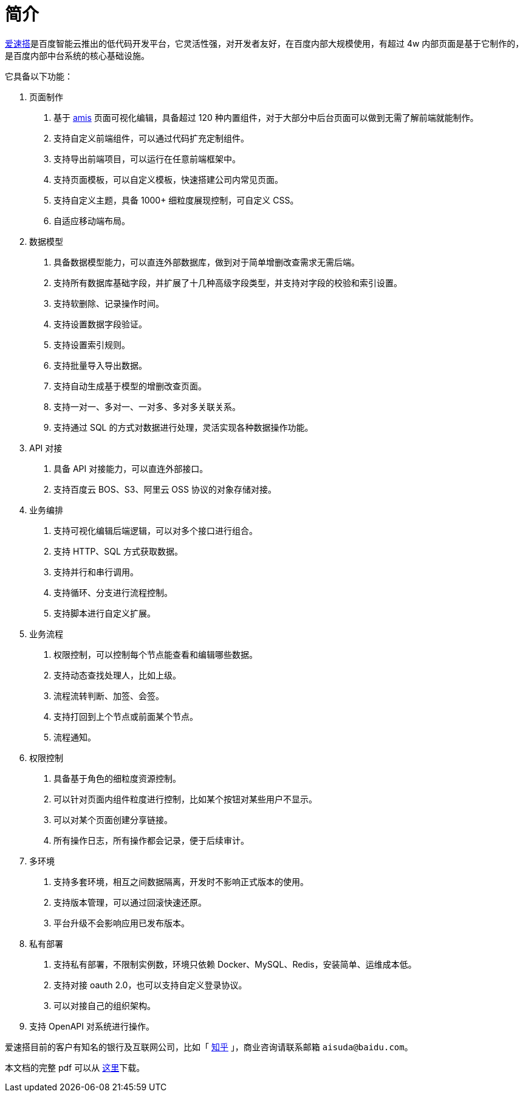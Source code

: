 = 简介

https://aisuda.bce.baidu.com/[爱速搭]是百度智能云推出的低代码开发平台，它灵活性强，对开发者友好，在百度内部大规模使用，有超过
4w 内部页面是基于它制作的，是百度内部中台系统的核心基础设施。

它具备以下功能：

[arabic]
. 页面制作
[arabic]
.. 基于 https://baidu.gitee.io/amis[amis] 页面可视化编辑，具备超过 120
种内置组件，对于大部分中后台页面可以做到无需了解前端就能制作。
.. 支持自定义前端组件，可以通过代码扩充定制组件。
.. 支持导出前端项目，可以运行在任意前端框架中。
.. 支持页面模板，可以自定义模板，快速搭建公司内常见页面。
.. 支持自定义主题，具备 1000+ 细粒度展现控制，可自定义 CSS。
.. 自适应移动端布局。
. 数据模型
[arabic]
.. 具备数据模型能力，可以直连外部数据库，做到对于简单增删改查需求无需后端。
.. 支持所有数据库基础字段，并扩展了十几种高级字段类型，并支持对字段的校验和索引设置。
.. 支持软删除、记录操作时间。
.. 支持设置数据字段验证。
.. 支持设置索引规则。
.. 支持批量导入导出数据。
.. 支持自动生成基于模型的增删改查页面。
.. 支持一对一、多对一、一对多、多对多关联关系。
.. 支持通过 SQL 的方式对数据进行处理，灵活实现各种数据操作功能。
. API 对接
[arabic]
.. 具备 API 对接能力，可以直连外部接口。
.. 支持百度云 BOS、S3、阿里云 OSS 协议的对象存储对接。
. 业务编排
[arabic]
.. 支持可视化编辑后端逻辑，可以对多个接口进行组合。
.. 支持 HTTP、SQL 方式获取数据。
.. 支持并行和串行调用。
.. 支持循环、分支进行流程控制。
.. 支持脚本进行自定义扩展。
. 业务流程
[arabic]
.. 权限控制，可以控制每个节点能查看和编辑哪些数据。
.. 支持动态查找处理人，比如上级。
.. 流程流转判断、加签、会签。
.. 支持打回到上个节点或前面某个节点。
.. 流程通知。
. 权限控制
[arabic]
.. 具备基于角色的细粒度资源控制。
.. 可以针对页面内组件粒度进行控制，比如某个按钮对某些用户不显示。
.. 可以对某个页面创建分享链接。
.. 所有操作日志，所有操作都会记录，便于后续审计。
. 多环境
[arabic]
.. 支持多套环境，相互之间数据隔离，开发时不影响正式版本的使用。
.. 支持版本管理，可以通过回滚快速还原。
.. 平台升级不会影响应用已发布版本。
. 私有部署
[arabic]
.. 支持私有部署，不限制实例数，环境只依赖
Docker、MySQL、Redis，安装简单、运维成本低。
.. 支持对接 oauth 2.0，也可以支持自定义登录协议。
.. 可以对接自己的组织架构。
. 支持 OpenAPI 对系统进行操作。

爱速搭目前的客户有知名的银行及互联网公司，比如「 https://mp.weixin.qq.com/s/pi5PUUc9RXiCqdMHe4Cohw[知乎] 」，商业咨询请联系邮箱
`aisuda@baidu.com`。

本文档的完整 pdf
可以从 https://gitee.com/baidu/aisuda-docs/raw/gh-pages/aisuda.pdf[这里]下载。

